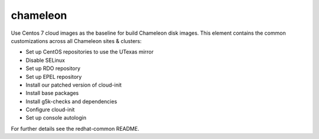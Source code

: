 =========
chameleon
=========
Use Centos 7 cloud images as the baseline for build Chameleon disk images.
This element contains the common customizations across all Chameleon sites & clusters:

- Set up CentOS repositories to use the UTexas mirror
- Disable SELinux
- Set up RDO repository
- Set up EPEL repository
- Install our patched version of cloud-init
- Install base packages
- Install g5k-checks and dependencies
- Configure cloud-init
- Set up console autologin

For further details see the redhat-common README.
